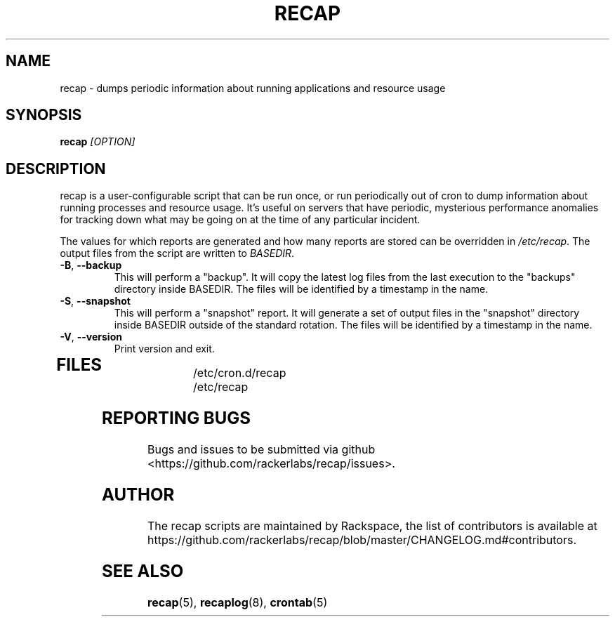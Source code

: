 .\"
.\" This is free documentation; you can redistribute it and/or
.\" modify it under the terms of the GNU General Public License as
.\" published by the Free Software Foundation; either version 2 of
.\" the License, or (at your option) any later version.
.\"
.\" The GNU General Public License's references to "object code"
.\" and "executables" are to be interpreted as the output of any
.\" document formatting or typesetting system, including
.\" intermediate and printed output.
.\"
.\" This manual is distributed in the hope that it will be useful,
.\" but WITHOUT ANY WARRANTY; without even the implied warranty of
.\" MERCHANTABILITY or FITNESS FOR A PARTICULAR PURPOSE.  See the
.\" GNU General Public License for more details.
.\"
.\" You should have received a copy of the GNU General Public
.\" License along with this manual; if not, write to the Free
.\" Software Foundation, Inc., 51 Franklin Street, Fifth Floor,
.\" Boston, MA 02110-1301 USA.
.\"
.TH RECAP 8 "Aug 18, 2017"
.SH NAME
recap - dumps periodic information about running applications and resource usage
.SH SYNOPSIS
.BI "recap " [OPTION]
.SH DESCRIPTION
recap is a user-configurable script that can be run once, or run periodically out of cron to dump information about running processes and resource usage. It's useful on servers that have periodic, mysterious performance anomalies for tracking down what may be going on at the time of any particular incident.

The values for which reports are generated and how many reports are stored can be overridden in
.IR /etc/recap "."
The output files from the script are written to
.IR BASEDIR "."
.TP
\fB\-B\fR, \fB\-\-backup\fR
This will perform a "backup". It will copy the latest log files from the last execution to the "backups" directory inside BASEDIR. The files will be identified by a timestamp in the name.
.TP
\fB\-S\fR, \fB\-\-snapshot\fR
This will perform a "snapshot" report. It will generate a set of output files in the "snapshot" directory inside BASEDIR outside of the standard rotation. The files will be identified by a timestamp in the name.
.TP
\fB\-V\fR, \fB\-\-version\fR
Print version and exit.
.TP
.SH FILES
.nf
/etc/cron.d/recap
/etc/recap
.SH "REPORTING BUGS"
Bugs and issues to be submitted via github
<https://github.com/rackerlabs/recap/issues>.

.SH AUTHOR
The recap scripts are maintained by Rackspace, the list of contributors is available at https://github.com/rackerlabs/recap/blob/master/CHANGELOG.md#contributors.
.SH "SEE ALSO"
.BR recap (5),
.BR recaplog (8),
.BR crontab (5)
